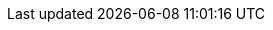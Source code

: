 :addons: klusterlet add-ons
:aap: Red Hat Ansible Automation Platform
:aap-short: Ansible Automation Platform
:assist-install: Infrastructure Operator for Red Hat OpenShift
:cincinnati: Red Hat OpenShift Update Service
:cincinnati-short: OpenShift Update Service
:mce: multicluster engine for Kubernetes operator
:mce-short: multicluster engine operator
:ocp: Red Hat OpenShift Container Platform
:ocp-short: OpenShift Container Platform
:olm: Operator Lifecycle Manager
:ocm: OpenShift Cluster Manager
:product-title: Red Hat Advanced Cluster Management for Kubernetes
:product-title-short: Red Hat Advanced Cluster Management
:product-version: 2.7
:mce-version: 2.2
:product-version-prev: 2.6
:quay: Red Hat Quay
:quay-short: Quay
:imagesdir: ../images

